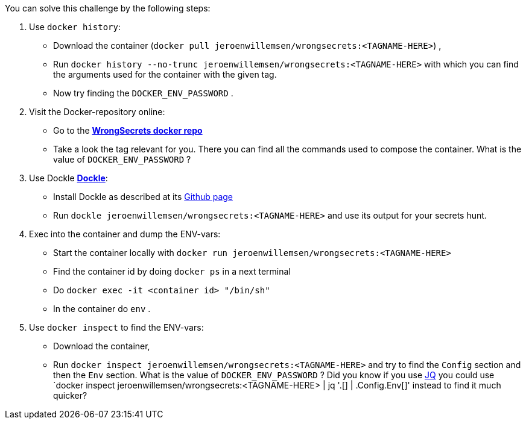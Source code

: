 You can solve this challenge by the following steps:

1. Use `docker history`:
 - Download the container (`docker pull jeroenwillemsen/wrongsecrets:<TAGNAME-HERE>`) ,
- Run `docker history --no-trunc  jeroenwillemsen/wrongsecrets:<TAGNAME-HERE>` with which you can find the arguments used for the container with the given tag.
- Now try finding the `DOCKER_ENV_PASSWORD` .
2. Visit the Docker-repository online:
- Go to the https://hub.docker.com/r/jeroenwillemsen/wrongsecrets[*WrongSecrets docker repo*]
- Take a look the tag relevant for you. There you can find all the commands used to compose the container. What is the value of `DOCKER_ENV_PASSWORD` ?
3. Use Dockle https://github.com/goodwithtech/dockle[*Dockle*]:
 - Install Dockle as described at its https://github.com/goodwithtech/dockle[Github page]
 - Run `dockle jeroenwillemsen/wrongsecrets:<TAGNAME-HERE>` and use its output for your secrets hunt.
4. Exec into the container and dump the ENV-vars:
 - Start the container locally with `docker run jeroenwillemsen/wrongsecrets:<TAGNAME-HERE>`
 - Find the container id by doing `docker ps` in a next terminal
 - Do `docker exec -it <container id> "/bin/sh"`
 - In the container do `env` .
5. Use `docker inspect` to find the ENV-vars:
- Download the container,
- Run `docker inspect jeroenwillemsen/wrongsecrets:<TAGNAME-HERE>` and try to find the `Config` section and then the `Env` section. What is the value of `DOCKER_ENV_PASSWORD` ? Did you know if you use https://stedolan.github.io/jq/[JQ] you could use `docker inspect jeroenwillemsen/wrongsecrets:<TAGNAME-HERE> |  jq '.[] | .Config.Env[]' instead to find it much quicker?
